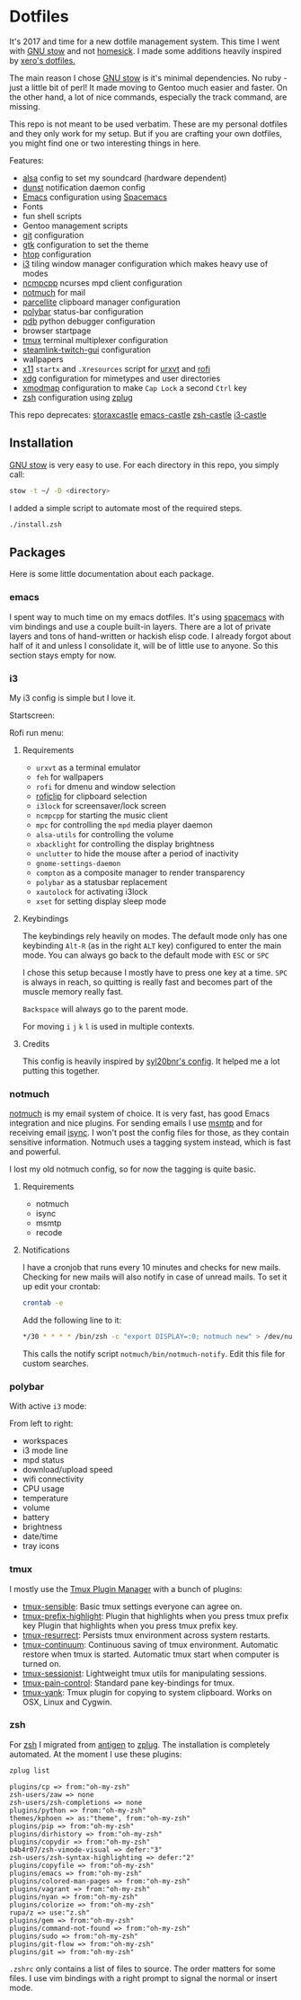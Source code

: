 * Dotfiles
[[file:.assets/neofetch.jpg]]

It's 2017 and time for a new dotfile management system.
This time I went with [[http://www.gnu.org/software/stow/][GNU stow]] and not [[https://github.com/technicalpickles/homesick][homesick]].
I made some additions heavily inspired by [[https://github.com/xero/dotfiles][xero's dotfiles.]]

The main reason I chose [[http://www.gnu.org/software/stow/][GNU stow]] is it's minimal dependencies. No ruby - just a little bit of perl!
It made moving to Gentoo much easier and faster.
On the other hand, a lot of nice commands, especially the track command, are missing.

This repo is not meant to be used verbatim.
These are my personal dotfiles and they only work for my setup.
But if you are crafting your own dotfiles, you might find one or two interesting things in here.

Features:
- [[http://www.alsa-project.org/][alsa]] config to set my soundcard (hardware dependent)
- [[https://dunst-project.org/][dunst]] notification daemon config
- [[https://www.gnu.org/software/emacs/][Emacs]] configuration using [[http://spacemacs.org/][Spacemacs]]
- Fonts
- fun shell scripts
- Gentoo management scripts
- [[https://git-scm.com/][git]] configuration
- [[https://www.gtk.org/][gtk]] configuration to set the theme
- [[http://hisham.hm/htop/][htop]] configuration
- [[https://i3wm.org/][i3]] tiling window manager configuration which makes heavy use of modes
- [[https://rybczak.net/ncmpcpp/][ncmpcpp]] ncurses mpd client configuration
- [[https://notmuchmail.org/][notmuch]] for mail
- [[http://parcellite.sourceforge.net/][parcellite]] clipboard manager configuration
- [[https://github.com/jaagr/polybar][polybar]] status-bar configuration
- [[https://docs.python.org/2/library/pdb.html][pdb]] python debugger configuration
- browser startpage
- [[https://tmux.github.io/][tmux]] terminal multiplexer configuration
- [[https://github.com/streamlink/streamlink-twitch-gui][steamlink-twitch-gui]] configuration
- wallpapers
- [[https://www.x.org/wiki/][x11]] =startx= and =.Xresources= script for [[http://software.schmorp.de/pkg/rxvt-unicode.html][urxvt]] and [[https://davedavenport.github.io/rofi/][rofi]]
- [[https://www.freedesktop.org/wiki/Software/xdg-utils/][xdg]] configuration for mimetypes and user directories
- [[https://www.x.org/archive/current/doc/man/man1/xmodmap.1.xhtml][xmodmap]] configuration to make =Cap Lock= a second =Ctrl= key
- [[http://www.zsh.org/][zsh]] configuration using [[https://github.com/zplug/zplug][zplug]]

This repo deprecates:
[[https://github.com/storax/storaxcastle][storaxcastle]]
[[https://github.com/storax/emacs-castle][emacs-castle]]
[[https://github.com/storax/zsh-castle][zsh-castle]]
[[https://github.com/storax/i3-castle][i3-castle]]

** Installation
[[http://www.gnu.org/software/stow/][GNU stow]] is very easy to use. For each directory in this repo, you simply call:

#+BEGIN_SRC sh :exports code
stow -t ~/ -D <directory>
#+END_SRC

I added a simple script to automate most of the required steps.
#+BEGIN_SRC sh :exports code
./install.zsh
#+END_SRC

** Packages
Here is some little documentation about each package.
*** emacs
I spent way to much time on my emacs dotfiles.
It's using [[http://spacemacs.org/][spacemacs]] with vim bindings and use a couple built-in layers.
There are a lot of private layers and tons of hand-written or hackish elisp code.
I already forgot about half of it and unless I consolidate it, will be of little use to anyone.
So this section stays empty for now.

*** i3
My i3 config is simple but I love it.

Startscreen:
[[file:.assets/startscreen.jpg]]

Rofi run menu:
[[file:.assets/rofi.jpg]]
**** Requirements
+ =urxvt= as a terminal emulator
+ =feh= for wallpapers
+ =rofi= for dmenu and window selection
+ [[https://github.com/seamus-45/roficlip][roficlip]] for clipboard selection
+ =i3lock= for screensaver/lock screen
+ =ncmpcpp= for starting the music client
+ =mpc= for controlling the =mpd= media player daemon
+ =alsa-utils= for controlling the volume
+ =xbacklight= for controlling the display brightness
+ =unclutter= to hide the mouse after a period of inactivity
+ =gnome-settings-daemon=
+ =compton= as a composite manager to render transparency
+ =polybar= as a statusbar replacement
+ =xautolock= for activating i3lock
+ =xset= for setting display sleep mode
**** Keybindings
The keybindings rely heavily on modes.
The default mode only has one keybinding =Alt-R= (as in the right =ALT= key) configured to enter the main mode.
You can always go back to the default mode with =ESC= or =SPC=

I chose this setup because I mostly have to press one key at a time.
=SPC= is always in reach, so quitting is really fast and becomes
part of the muscle memory really fast.

=Backspace= will always go to the parent mode.

For moving =i= =j= =k= =l= is used in multiple contexts.

**** Credits
This config is heavily inspired by [[https://github.com/syl20bnr/i3ci][syl20bnr's config]].
It helped me a lot putting this together.
*** notmuch
[[https://notmuchmail.org/][notmuch]] is my email system of choice.
It is very fast, has good Emacs integration and nice plugins.
For sending emails I use [[http://msmtp.sourceforge.net/][msmtp]] and for receiving email [[http://isync.sourceforge.net/][isync]].
I won't post the config files for those, as they contain sensitive information.
Notmuch uses a tagging system instead, which is fast and powerful.

I lost my old notmuch config, so for now the tagging is quite basic.
**** Requirements
+ notmuch
+ isync
+ msmtp
+ recode
**** Notifications
I have a cronjob that runs every 10 minutes and checks for new mails.
Checking for new mails will also notify in case of unread mails.
To set it up edit your crontab:
#+BEGIN_SRC sh
crontab -e
#+END_SRC
Add the following line to it:
#+BEGIN_SRC sh
*/30 * * * * /bin/zsh -c "export DISPLAY=:0; notmuch new" > /dev/null 2>&1
#+END_SRC
This calls the notify script =notmuch/bin/notmuch-notify=.
Edit this file for custom searches.
*** polybar
[[file:.assets/polybar2.jpg]]
With active =i3= mode:
[[file:.assets/polybar.jpg]]

From left to right:
- workspaces
- i3 mode line
- mpd status
- download/upload speed
- wifi connectivity
- CPU usage
- temperature
- volume
- battery
- brightness
- date/time
- tray icons
*** tmux
[[file:.assets/tmux.jpg]]

I mostly use the [[https://github.com/tmux-plugins/tpm][Tmux Plugin Manager]] with a bunch of plugins:
- [[https://github.com/tmux-plugins/tmux-sensible][tmux-sensible]]: Basic tmux settings everyone can agree on.
- [[https://github.com/tmux-plugins/tmux-prefix-highlight][tmux-prefix-highlight]]: Plugin that highlights when you press tmux prefix key Plugin that highlights when you press tmux prefix key. 
- [[https://github.com/tmux-plugins/tmux-resurrect][tmux-resurrect]]: Persists tmux environment across system restarts. 
- [[https://github.com/tmux-plugins/tmux-continuum][tmux-continuum]]: Continuous saving of tmux environment. Automatic restore when tmux is started. Automatic tmux start when computer is turned on.
- [[https://github.com/tmux-plugins/tmux-sessionist][tmux-sessionist]]: Lightweight tmux utils for manipulating sessions.
- [[https://github.com/tmux-plugins/tmux-pain-control][tmux-pain-control]]: Standard pane key-bindings for tmux.
- [[https://github.com/tmux-plugins/tmux-yank][tmux-yank]]: Tmux plugin for copying to system clipboard. Works on OSX, Linux and Cygwin.
*** zsh
[[file:.assets/zshprompt.jpg]]

For [[http://www.zsh.org/][zsh]] I migrated from [[https://github.com/zsh-users/antigen][antigen]] to [[https://github.com/zplug/zplug][zplug]].
The installation is completely automated.
At the moment I use these plugins:
#+BEGIN_SRC sh :exports both
zplug list
#+END_SRC

#+RESULTS:
#+BEGIN_EXAMPLE
plugins/cp => from:"oh-my-zsh"
zsh-users/zaw => none
zsh-users/zsh-completions => none
plugins/python => from:"oh-my-zsh"
themes/kphoen => as:"theme", from:"oh-my-zsh"
plugins/pip => from:"oh-my-zsh"
plugins/dirhistory => from:"oh-my-zsh"
plugins/copydir => from:"oh-my-zsh"
b4b4r07/zsh-vimode-visual => defer:"3"
zsh-users/zsh-syntax-highlighting => defer:"2"
plugins/copyfile => from:"oh-my-zsh"
plugins/emacs => from:"oh-my-zsh"
plugins/colored-man-pages => from:"oh-my-zsh"
plugins/vagrant => from:"oh-my-zsh"
plugins/nyan => from:"oh-my-zsh"
plugins/colorize => from:"oh-my-zsh"
rupa/z => use:"z.sh"
plugins/gem => from:"oh-my-zsh"
plugins/command-not-found => from:"oh-my-zsh"
plugins/sudo => from:"oh-my-zsh"
plugins/git-flow => from:"oh-my-zsh"
plugins/git => from:"oh-my-zsh"
#+END_EXAMPLE

=.zshrc= only contains a list of files to source.
The order matters for some files.
I use vim bindings with a right prompt to signal the normal or insert mode.
